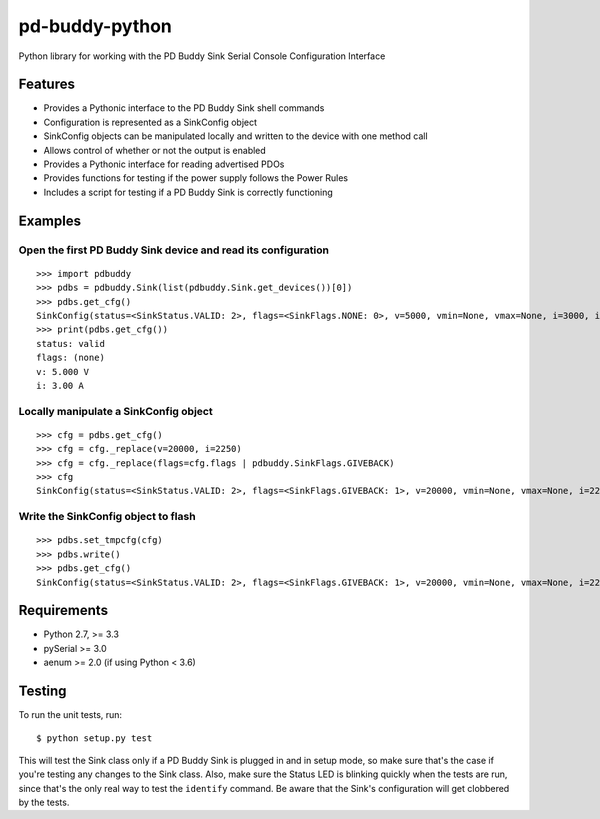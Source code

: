 pd-buddy-python
===============

Python library for working with the PD Buddy Sink Serial Console
Configuration Interface

Features
--------

-  Provides a Pythonic interface to the PD Buddy Sink shell commands
-  Configuration is represented as a SinkConfig object
-  SinkConfig objects can be manipulated locally and written to the
   device with one method call
-  Allows control of whether or not the output is enabled
-  Provides a Pythonic interface for reading advertised PDOs
-  Provides functions for testing if the power supply follows the Power Rules
-  Includes a script for testing if a PD Buddy Sink is correctly functioning

Examples
--------

Open the first PD Buddy Sink device and read its configuration
~~~~~~~~~~~~~~~~~~~~~~~~~~~~~~~~~~~~~~~~~~~~~~~~~~~~~~~~~~~~~~

::

    >>> import pdbuddy
    >>> pdbs = pdbuddy.Sink(list(pdbuddy.Sink.get_devices())[0])
    >>> pdbs.get_cfg()
    SinkConfig(status=<SinkStatus.VALID: 2>, flags=<SinkFlags.NONE: 0>, v=5000, vmin=None, vmax=None, i=3000, idim=<SinkDimension.CURRENT: 1>)
    >>> print(pdbs.get_cfg())
    status: valid
    flags: (none)
    v: 5.000 V
    i: 3.00 A

Locally manipulate a SinkConfig object
~~~~~~~~~~~~~~~~~~~~~~~~~~~~~~~~~~~~~~

::

    >>> cfg = pdbs.get_cfg()
    >>> cfg = cfg._replace(v=20000, i=2250)
    >>> cfg = cfg._replace(flags=cfg.flags | pdbuddy.SinkFlags.GIVEBACK)
    >>> cfg
    SinkConfig(status=<SinkStatus.VALID: 2>, flags=<SinkFlags.GIVEBACK: 1>, v=20000, vmin=None, vmax=None, i=2250, idim=<SinkDimension.CURRENT: 1>)

Write the SinkConfig object to flash
~~~~~~~~~~~~~~~~~~~~~~~~~~~~~~~~~~~~

::

    >>> pdbs.set_tmpcfg(cfg)
    >>> pdbs.write()
    >>> pdbs.get_cfg()
    SinkConfig(status=<SinkStatus.VALID: 2>, flags=<SinkFlags.GIVEBACK: 1>, v=20000, vmin=None, vmax=None, i=2250, idim=<SinkDimension.CURRENT: 1>)

Requirements
------------

-  Python 2.7, >= 3.3
-  pySerial >= 3.0
-  aenum >= 2.0 (if using Python < 3.6)

Testing
-------

To run the unit tests, run::

    $ python setup.py test

This will test the Sink class only if a PD Buddy Sink is plugged in and in
setup mode, so make sure that's the case if you're testing any changes to the
Sink class.  Also, make sure the Status LED is blinking quickly when the tests
are run, since that's the only real way to test the ``identify`` command.  Be
aware that the Sink's configuration will get clobbered by the tests.
